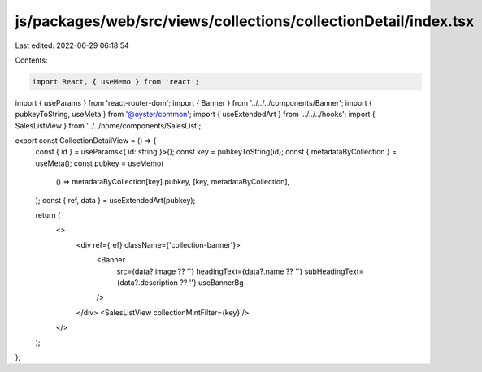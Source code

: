 js/packages/web/src/views/collections/collectionDetail/index.tsx
================================================================

Last edited: 2022-06-29 06:18:54

Contents:

.. code-block:: tsx

    import React, { useMemo } from 'react';
import { useParams } from 'react-router-dom';
import { Banner } from '../../../components/Banner';
import { pubkeyToString, useMeta } from '@oyster/common';
import { useExtendedArt } from '../../../hooks';
import { SalesListView } from '../../home/components/SalesList';

export const CollectionDetailView = () => {
  const { id } = useParams<{ id: string }>();
  const key = pubkeyToString(id);
  const { metadataByCollection } = useMeta();
  const pubkey = useMemo(
    () => metadataByCollection[key].pubkey,
    [key, metadataByCollection],
  );
  const { ref, data } = useExtendedArt(pubkey);

  return (
    <>
      <div ref={ref} className={'collection-banner'}>
        <Banner
          src={data?.image ?? ''}
          headingText={data?.name ?? ''}
          subHeadingText={data?.description ?? ''}
          useBannerBg
        />
      </div>
      <SalesListView collectionMintFilter={key} />
    </>
  );
};



